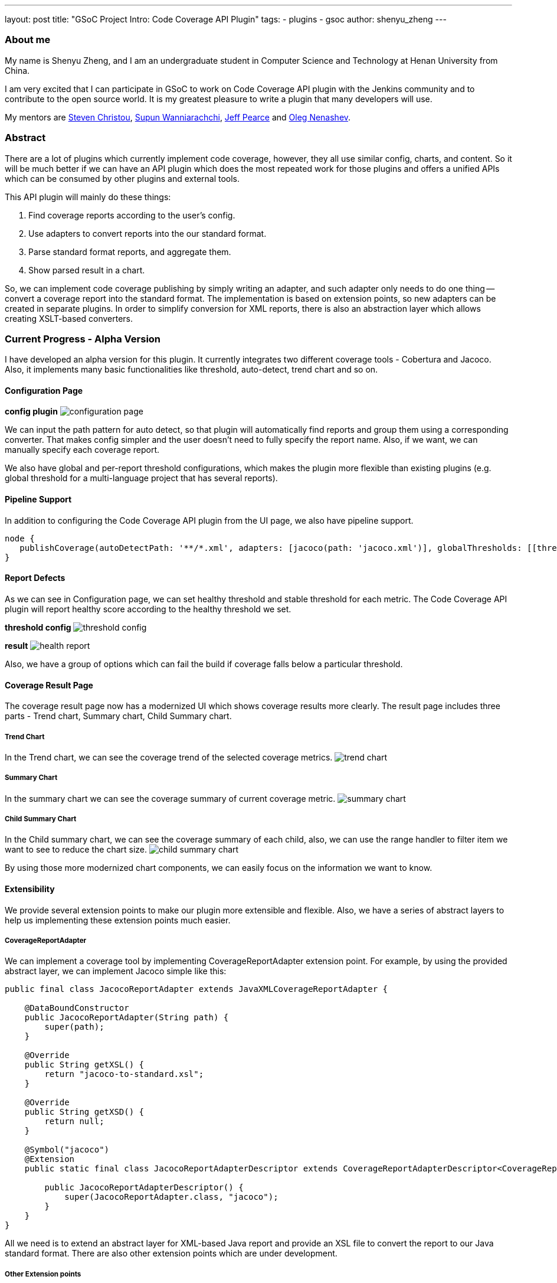 ---
layout: post
title: "GSoC Project Intro: Code Coverage API Plugin"
tags:
- plugins
- gsoc
author: shenyu_zheng
---

=== About me
My name is Shenyu Zheng, and I am an undergraduate student in Computer Science and Technology at Henan University from China.

I am very excited that I can participate in GSoC to work on Code Coverage API plugin with the Jenkins community and to contribute to the open source world. It is my greatest pleasure to write a plugin that many developers will use.

My mentors are https://github.com/christ66[Steven Christou], https://github.com/Supun94[Supun Wanniarachchi], https://github.com/jeffpearce[Jeff Pearce] and https://github.com/oleg-nenashev[Oleg Nenashev].

=== Abstract
There are a lot of plugins which currently implement code coverage, however, they all use similar config, charts, and content. So it will be much better if we can have an API plugin which does the most repeated work for those plugins and offers a unified APIs which can be consumed by other plugins and external tools.

This API plugin will mainly do these things:

. Find coverage reports according to the user’s config.
. Use adapters to convert reports into the our standard format.
. Parse standard format reports, and aggregate them.
. Show parsed result in a chart.

So, we can implement code coverage publishing by simply writing an adapter, and such adapter only needs to do one thing -- convert a coverage report into the standard format. The implementation is based on extension points, so new adapters can be created in separate plugins. In order to simplify conversion for XML reports, there is also an abstraction layer which allows creating XSLT-based converters.

=== Current Progress - Alpha Version
I have developed an alpha version for this plugin. It currently integrates two different coverage tools - Cobertura and Jacoco. Also, it implements many basic functionalities like threshold, auto-detect, trend chart and so on.

==== Configuration Page
*config plugin*
image:/images/post-images/2018-06-13-code-coverage-api-plugin/configuration-page.png[title="Code Coverage API Plugin Configuration", role="center"]

We can input the path pattern for auto detect, so that plugin will automatically find reports and group them using a corresponding converter. That makes config simpler and the user doesn’t need to fully specify the report name. Also, if we want, we can manually specify each coverage report.

We also have global and per-report threshold configurations, which makes the plugin more flexible than existing plugins (e.g. global threshold for a multi-language project that has several reports).

==== Pipeline Support
In addition to configuring the Code Coverage API plugin from the UI page, we also have pipeline support.
[source, groovy]
----
node {
   publishCoverage(autoDetectPath: '**/*.xml', adapters: [jacoco(path: 'jacoco.xml')], globalThresholds: [[thresholdTarget: 'GROUPS', unhealthyThreshold: 20.0, unstableThreshold: 0.0]])
}
----
==== Report Defects

As we can see in Configuration page, we can set healthy threshold and stable threshold for each metric. The Code Coverage API plugin will report healthy score according to the healthy threshold we set.

*threshold config*
image:/images/post-images/2018-06-13-code-coverage-api-plugin/threshold-config.png[title="Threshold Config", role="center"]

*result*
image:/images/post-images/2018-06-13-code-coverage-api-plugin/health-report.png[title="Result", role="center"]

Also, we have a group of options which can fail the build if coverage falls below a particular threshold.

==== Coverage Result Page
The coverage result page now has a modernized UI which shows coverage results more clearly.
The result page includes three parts - Trend chart, Summary chart, Child Summary chart. 

===== Trend Chart
In the Trend chart, we can see the coverage trend of the selected coverage metrics.
image:/images/post-images/2018-06-13-code-coverage-api-plugin/trend-chart.gif[title="Trend Chart", role="center"]

===== Summary Chart
In the summary chart we can see the coverage summary of current coverage metric.
image:/images/post-images/2018-06-13-code-coverage-api-plugin/summary-chart.gif[title="Summary Chart", role="center"]


===== Child Summary Chart
In the Child summary chart, we can see the coverage summary of each child, also, we can use the range handler to filter item we want to see to reduce the chart size.
image:/images/post-images/2018-06-13-code-coverage-api-plugin/child-summary-chart.gif[title="Child Summary Chart", role="center"]

By using those more modernized chart components, we can easily focus on the information we want to know.

==== Extensibility
We provide several extension points to make our plugin more extensible and flexible. Also, we have a series of abstract layers to help us implementing these extension points much easier.

===== CoverageReportAdapter
We can implement a coverage tool by implementing CoverageReportAdapter extension point. For example, by using the provided abstract layer, we can implement Jacoco simple like this:

[source, java]
----
public final class JacocoReportAdapter extends JavaXMLCoverageReportAdapter {

    @DataBoundConstructor
    public JacocoReportAdapter(String path) {
        super(path);
    }

    @Override
    public String getXSL() {
        return "jacoco-to-standard.xsl";
    }

    @Override
    public String getXSD() {
        return null;
    }

    @Symbol("jacoco")
    @Extension
    public static final class JacocoReportAdapterDescriptor extends CoverageReportAdapterDescriptor<CoverageReportAdapter> {

        public JacocoReportAdapterDescriptor() {
            super(JacocoReportAdapter.class, "jacoco");
        }
    }
}
----

All we need is to extend an abstract layer for XML-based Java report and provide an XSL file to convert the report to our Java standard format. There are also other extension points which are under development.

===== Other Extension points
We also plan to provide extension points for coverage threshold and report detector. Once it completed, we can have more control over our coverage report process.

=== Next Phase Plan
The Alpha version now has many parts which still need to be implemented before the final release. So in next phase, I will mainly do those things.

* APIs which can be used by others
** Integrate Cobertura Plugin with Code Coverage API https://issues.jenkins-ci.org/browse/JENKINS-51424[(JENKINS-51424)].
** Provide API for getting coverage information. E.g. summary information about coverage (percentages, trends) https://issues.jenkins-ci.org/browse/JENKINS-51422[(JENKINS-51422)], https://issues.jenkins-ci.org/browse/JENKINS-51423[(JENKINS-51423)].
* Implementing abstract layer for other report formats like JSON. https://issues.jenkins-ci.org/browse/JENKINS-51732[(JENKINS-51732)].
* Supporting converters for non-Java languages. https://issues.jenkins-ci.org/browse/JENKINS-51924[(JENKINS-51924)].
* Supporting combining reports within a build(e.g. after parallel() execution in Pipeline) https://issues.jenkins-ci.org/browse/JENKINS-51926[(JENKINS-51926)].
* Adding source code navigation in Coverage Result Page https://issues.jenkins-ci.org/browse/JENKINS-51988[(JENKINS-51988)].
* Refactoring the configuration page to make it more user-friendly https://issues.jenkins-ci.org/browse/JENKINS-51927[(JENKINS-51927)].


=== How to Try It Out
Also, I have released the Alpha version in the https://jenkins.io/doc/developer/publishing/releasing-experimental-updates/#configuring-jenkins-to-use-experimental-update-center[Experimental Update Center]. If you can give me some of your valuable advice about it, I will very appreciate.

=== Links
- https://gitter.im/jenkinsci/code-coverage-api-plugin[image:https://badges.gitter.im/jenkinsci/code-coverage-api-plugin.svg[title: "Gitter"]]
- https://issues.jenkins-ci.org/issues/?jql=project+%3D+JENKINS+AND+component+%3D+code-coverage-api-plugin[JIRA Component]
- https://jenkins.io/projects/gsoc/2018/code-coverage-api-plugin/[Project Page]
- https://github.com/jenkinsci/code-coverage-api-plugin[Project Repository]
- https://www.youtube.com/watch?v=qWHM8S0fzUw[Phase 1 Presentation Video]
- https://docs.google.com/presentation/d/141gvnLeNem-2SdiIEM4ZN-nzDmhVJUrUYv-r6a482R8/edit?usp=sharing[Phase 1 Presentation Slides]
